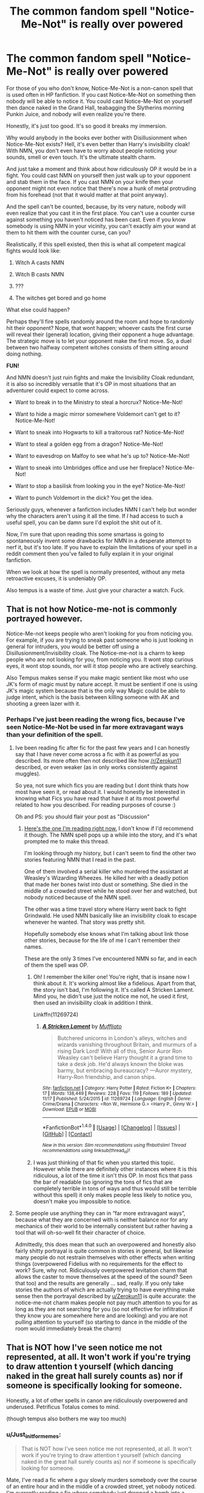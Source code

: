 #+TITLE: The common fandom spell "Notice-Me-Not" is really over powered

* The common fandom spell "Notice-Me-Not" is really over powered
:PROPERTIES:
:Author: Just_in_it_for_memes
:Score: 34
:DateUnix: 1480787266.0
:DateShort: 2016-Dec-03
:END:
For those of you who don't know, Notice-Me-Not is a non-canon spell that is used often in HP fanfiction. If you cast Notice-Me-Not on something then nobody will be able to notice it. You could cast Notice-Me-Not on yourself then dance naked in the Grand Hall, teabagging the Slytherins morning Punkin Juice, and nobody will even realize you're there.

Honestly, it's just too good. It's so good it breaks my immersion.

Why would anybody in the books ever bother with Disillusionment when Notice-Me-Not exists? Hell, it's even better than Harry's invisibility cloak! With NMN, you don't even have to worry about people noticing your sounds, smell or even touch. It's the ultimate stealth charm.

And just take a moment and think about how ridiculously OP it would be in a fight. You could cast NMN on yourself then just walk up to your opponent and stab them in the face. If you cast NMN on your knife then your opponent might not even notice that there's now a hunk of metal protruding from his forehead (not that it would matter at that point anyway).

And the spell can't be counted, because, by its very nature, nobody will even realize that you cast it in the first place. You can't use a counter curse against something you haven't noticed has been cast. Even if you know somebody is using NMN in your vicinity, you can't exactly aim your wand at them to hit them with the counter curse, can you?

Realistically, if this spell existed, then this is what all competent magical fights would look like:

1) Witch A casts NMN

2) Witch B casts NMN

3) ???

4) The witches get bored and go home

What else could happen?

Perhaps they'll fire spells randomly around the room and hope to randomly hit their opponent? Nope, that wont happen; whoever casts the first curse will reveal their (general) location, giving their opponent a huge advantage. The strategic move is to let your opponent make the first move. So, a duel between two halfway competent witches consists of them sitting around doing nothing.

*FUN!*

And NMN doesn't just ruin fights and make the Invisibility Cloak redundant, it is also so incredibly versatile that it's OP in most situations that an adventurer could expect to come across.

- Want to break in to the Ministry to steal a horcrux? Notice-Me-Not!

- Want to hide a magic mirror somewhere Voldemort can't get to it? Notice-Me-Not!

- Want to sneak into Hogwarts to kill a traitorous rat? Notice-Me-Not!

- Want to steal a golden egg from a dragon? Notice-Me-Not!

- Want to eavesdrop on Malfoy to see what he's up to? Notice-Me-Not!

- Want to sneak into Umbridges office and use her fireplace? Notice-Me-Not!

- Want to stop a basilisk from looking you in the eye? Notice-Me-Not!

- Want to punch Voldemort in the dick? You get the idea.

Seriously guys, whenever a fanfiction includes NMN I can't help but wonder why the characters aren't using it all the time. If /I/ had access to such a useful spell, you can be damn sure I'd exploit the shit out of it.

 

Now, I'm sure that upon reading this some smartass is going to spontaneously invent some drawbacks for NMN in a desperate attempt to nerf it, but it's too late. If you have to explain the limitations of your spell in a reddit comment then you've failed to fully explain it in your original fanfiction.

When we look at how the spell is normally presented, without any meta retroactive excuses, it is undeniably OP.

 

Also tempus is a waste of time. Just give your character a watch. Fuck.


** That is not how Notice-me-not is commonly portrayed however.

Notice-Me-not keeps people who aren't looking for you from noticing you. For example, if you are trying to sneak past someone who is just looking in general for intruders, you would be better off using a Disillusionment/Invisibility cloak. The Notice-me-not is a charm to keep people who are not looking for you, from noticing you. It wont stop curious eyes, it wont stop sounds, nor will it stop people who are actively searching.

Also Tempus makes sense if you make magic sentient like most who use JK's form of magic must by nature accept. It must be sentient if one is using JK's magic system because that is the only way Magic could be able to judge intent, which is the basis between killing someone with AK and shooting a green lazer with it.
:PROPERTIES:
:Author: Zerokun11
:Score: 43
:DateUnix: 1480789057.0
:DateShort: 2016-Dec-03
:END:

*** Perhaps I've just been reading the wrong fics, because I've seen Notice-Me-Not be used in far more extravagant ways than your definition of the spell.
:PROPERTIES:
:Author: Just_in_it_for_memes
:Score: 8
:DateUnix: 1480793265.0
:DateShort: 2016-Dec-03
:END:

**** Ive been reading fic after fic for the past few years and I can honestly say that I have never come across a fic with it as powerful as you described. Its more often then not described like how [[/r/Zerokun11]] described, or even weaker (as in only works consistently against muggles).

So yea, not sure which fics you are reading but I dont think thats how most have seen it, or read about it. I would honestly be interested in knowing what Fics you have read that have it at its most powerful related to how you described. For reading purposes of course :)

Oh and PS: you should flair your post as "Discussion"
:PROPERTIES:
:Author: Noexit007
:Score: 22
:DateUnix: 1480793719.0
:DateShort: 2016-Dec-03
:END:

***** [[https://www.fanfiction.net/s/12141684/1/The-Red-Knight][Here's the one I'm reading right now.]] I don't know if I'd recommend it though. The NMN spell pops up a while into the story, and it's what prompted me to make this thread.

I'm looking through my history, but I can't seem to find the other two stories featuring NMN that I read in the past.

One of them involved a serial killer who murdered the assistant at Weasley's Wizarding Wheezes. He killed her with a deadly potion that made her bones twist into dust or something. She died in the middle of a crowded street while he stood over her and watched, but nobody noticed because of the NMN spell.

The other was a time travel story where Harry went back to fight Grindwald. He used NMN basically like an invisibility cloak to escape whenever he wanted. That story was pretty shit.

Hopefully somebody else knows what I'm talking about link those other stories, because for the life of me I can't remember their names.

These are the only 3 times I've encountered NMN so far, and in each of them the spell was OP.
:PROPERTIES:
:Author: Just_in_it_for_memes
:Score: 3
:DateUnix: 1480795504.0
:DateShort: 2016-Dec-03
:END:

****** Oh! I remember the killer one! You're right, that is insane now I think about it. It's working almost like a fidelious. Apart from that, the story isn't bad, I'm following it. It's called A Stricken Lament. Mind you, he didn't use just the notice me not, he used it first, then used an invisibility cloak in addition I think.

Linkffn(11269724)
:PROPERTIES:
:Author: Lamenardo
:Score: 3
:DateUnix: 1480820308.0
:DateShort: 2016-Dec-04
:END:

******* [[http://www.fanfiction.net/s/11269724/1/][*/A Stricken Lament/*]] by [[https://www.fanfiction.net/u/1156945/Muffliato][/Muffliato/]]

#+begin_quote
  Butchered unicorns in London's alleys, witches and wizards vanishing throughout Britain, and murmurs of a rising Dark Lord! With all of this, Senior Auror Ron Weasley can't believe Harry thought it a grand time to take a desk job. He'd always known the bloke was barmy, but embracing bureaucracy? ---Auror mystery, Harry-Ron friendship, and canon ships.
#+end_quote

^{/Site/: [[http://www.fanfiction.net/][fanfiction.net]] *|* /Category/: Harry Potter *|* /Rated/: Fiction K+ *|* /Chapters/: 17 *|* /Words/: 138,449 *|* /Reviews/: 228 *|* /Favs/: 119 *|* /Follows/: 189 *|* /Updated/: 11/17 *|* /Published/: 5/24/2015 *|* /id/: 11269724 *|* /Language/: English *|* /Genre/: Crime/Drama *|* /Characters/: <Ron W., Hermione G.> <Harry P., Ginny W.> *|* /Download/: [[http://www.ff2ebook.com/old/ffn-bot/index.php?id=11269724&source=ff&filetype=epub][EPUB]] or [[http://www.ff2ebook.com/old/ffn-bot/index.php?id=11269724&source=ff&filetype=mobi][MOBI]]}

--------------

*FanfictionBot*^{1.4.0} *|* [[[https://github.com/tusing/reddit-ffn-bot/wiki/Usage][Usage]]] | [[[https://github.com/tusing/reddit-ffn-bot/wiki/Changelog][Changelog]]] | [[[https://github.com/tusing/reddit-ffn-bot/issues/][Issues]]] | [[[https://github.com/tusing/reddit-ffn-bot/][GitHub]]] | [[[https://www.reddit.com/message/compose?to=tusing][Contact]]]

^{/New in this version: Slim recommendations using/ ffnbot!slim! /Thread recommendations using/ linksub(thread_id)!}
:PROPERTIES:
:Author: FanfictionBot
:Score: 1
:DateUnix: 1480820335.0
:DateShort: 2016-Dec-04
:END:


****** I was just thinking of that fic when you started this topic. However while there are definitely other instances where it is this ridiculous, a lot of the time it isn't this OP. In most fics that pass the bar of readable (so ignoring the tons of fics that are completely terrible in tons of ways and thus would still be terrible without this spell) it only makes people less likely to notice you, doesn't make you impossible to notice.
:PROPERTIES:
:Author: prism1234
:Score: 1
:DateUnix: 1480837861.0
:DateShort: 2016-Dec-04
:END:


**** Some people use anything they can in “far more extravagant ways”, because what they are concerned with is neither balance nor for any mechanics of their world to be internally consistent but rather having a tool that will oh-so-well fit their character of choice.

Admittedly, this does mean that such an overpowered and honestly also fairly shitty portrayal is quite common in stories in general, but likewise many people do not restrain themselves with other effects when writing things (overpowered Fidelius with no requirements for the effect to work? Sure, why not. Ridiculously overpowered levitation charm that allows the caster to move themselves at the speed of the sound? Seen that too) and the results are generally ... sad, really. If you only take stories the authors of which are actually trying to have everything make sense then the portrayal described by [[/u/Zerokun11][u/Zerokun11]] is quite accurate: the notice-me-not charm makes people not pay much attention to you for as long as they are not searching for you (so not effective for infiltration if they know you are somewhere here and are looking) and you are not pulling attention to yourself (so starting to dance in the middle of the room would immediately break the charm)
:PROPERTIES:
:Author: Kazeto
:Score: 1
:DateUnix: 1480821157.0
:DateShort: 2016-Dec-04
:END:


** That is NOT how I've seen notice me not represented, at all. It won't work if you're trying to draw attention t yourself (which dancing naked in the great hall surely counts as) nor if someone is specifically looking for someone.

Honestly, a lot of other spells in canon are ridiculously overpowered and underused. Petrificus Totalus comes to mind.

(though tempus also bothers me way too much)
:PROPERTIES:
:Author: Hpfm2
:Score: 13
:DateUnix: 1480790697.0
:DateShort: 2016-Dec-03
:END:

*** u/Just_in_it_for_memes:
#+begin_quote
  That is NOT how I've seen notice me not represented, at all. It won't work if you're trying to draw attention t yourself (which dancing naked in the great hall surely counts as) nor if someone is specifically looking for someone.
#+end_quote

Mate, I've read a fic where a guy slowly murders somebody over the course of an entire hour and in the middle of a crowded street, yet nobody noticed. I'm currently reading a fic where somebody just dropped a bomb into a cauldron in a full classroom of students and nobody noticed. I've never read a fic where somebody was noticed against their will while using NMN, no matter what they were doing.

Out of curiosity, why is Petrificus Totalus OP?
:PROPERTIES:
:Author: Just_in_it_for_memes
:Score: 3
:DateUnix: 1480792890.0
:DateShort: 2016-Dec-03
:END:

**** I didn't said there wasn't anything out there. I just said that I've never ever seen it used how you described it, it always felt like the authors I, personally, read made an effort to make it "balanced"

Because it's clearly not an increbly complicated spell if 11 year old Hermione is able to use it, and yet it's so ridiculously powerful. Once you're petrified, you can't do anything. You're at the mercy of your attacker, and he's free to do to you as they please. They can fucking bury you alive and you're powerless to stop them. It's scary, man.
:PROPERTIES:
:Author: Hpfm2
:Score: 12
:DateUnix: 1480793402.0
:DateShort: 2016-Dec-03
:END:


**** That reminds me of Alicorn's [[http://luminous.elcenia.com/][Luminosity]] (well, more of its sequel, Radiance).

There is one character, Allirea, whose special power is to fade from notice. Depending on your mental fortitude, you are liable to forget her existence when she's not actively working to suppress her power. This extends to what she's doing while she's in front of you, leading to the following passage:

#+begin_quote
  After a few minutes he started screaming, which was a bit odd.

  I peered at him. He looked like he was in pain, but I hadn't hurt him, he hadn't touched the door, I would have heard if he'd hit himself against the stone of the cell... I supposed he could have had a heart attack, but that didn't seem likely in someone his age. The drops of his blood perfuming the air didn't have any scent of disease on them. It was peculiar, really. The only thing that had happened to him since he'd started his description of Heidi was that the stranger in the cell had sunk her teeth into his neck and started sucking his blood.

  "What's wrong?" I finally thought to ask, but he seemed as confused as I and just gestured jerkily at his throat. A few seconds passed, and he stopped screaming. I touched his wrist and checked his pulse. He was definitely dead. Maybe he'd had a heart attack after all. It wasn't /impossible/ for teenagers, and he was under a lot of stress. That wouldn't have anything to do with his neck, though - as far as I know. I'm not a doctor.
#+end_quote

The author took pains to bury any mention of Allirea in the narration, so if you're not reading carefully, you might miss her even when she's mentioned. This is one of the more blatant mentions.
:PROPERTIES:
:Score: 3
:DateUnix: 1480799087.0
:DateShort: 2016-Dec-04
:END:


** u/deleted:
#+begin_quote
  Also tempus is a waste of time. Just give your character a watch. Fuck.
#+end_quote

A spell to display the current date and time in ISO8601 format in Times New Roman -- that's perfectly in character for Potterverse magic, what are you complaining about?
:PROPERTIES:
:Score: 10
:DateUnix: 1480811244.0
:DateShort: 2016-Dec-04
:END:


** Almost any spell can be overpowered if you want it to be. Homenum revilo or whichever spell it is that finds invisible people would likely work against this spell and if you have good awareness you might notice that you keep looking away from a certain place. If you want an under used spell you either want the memory charm or imperious curse. Either one could be exploited to unreasonable levels, heck the summoning charm should have made the Horcrux hunt easier with regards to food. Cannon or fannon doesn't matter, magic is inherently overpowered which is why we have people try and limit it in so many ways. I have some loose notes somewhere on my computer about a story about a morally questionable Harry who mainly uses compulsions, confundus, memory charms and the mind arts to work around everyone instead of having teenage angst fit in the great hall, all you need to do is spend enough time thinking about how to maximise almost any spell and it can become ridiculous.
:PROPERTIES:
:Author: herO_wraith
:Score: 4
:DateUnix: 1480788775.0
:DateShort: 2016-Dec-03
:END:

*** I fully agree that memory charms and the Imperious curse are OP. However, they aren't as OP as NMN, and their lack of overuse don't break my immersion.

For example, abusing memory charms and the Imperious curse is morally ambiguous at the best of times, so I can suspend my disbelief when our heroes refuse to use them. They're also fallible and can have strong counters (you can block memory charms and overcome the Imperious). Notice-Me-Not, however, can be used without any ethical hangups, and heroes have no excuse not to use.

 

It's also less troublesome to pull of effectively, as you don't have to first defeat your opponent in a duel (like you might with a memory charm) or even be aiming at an opponent to use (like with the Imperious). Notice-Me-Not can be cast on yourself at any time, without any chance of missing the target. You don't cast Notice-Me-Not /at/ somebody, and so, unlike Unforgivable Curses, it can't be intercepted, dodged or otherwise prevented. In fact, the spell is best cast in advance, before even entering combat, effectively ending the fight before it begins.

 

On top of that, memory charms and the Imperious curse both have "hard counters," whereas Notice-Me-Not only has "soft counters." For example, a memory charm can be hard countered with a magical shield that it can't penetrate. An Imperious curse can be overcome by a strong enough will. These are reliable and definitive ways that a skilled wizard could use to defend themselves from those two spells. Notice-Me-Not seemingly doesn't have a hard counter.

Even if Homenum Revelio actually worked and revealed the general presence of a NMN spell, that is still not good enough to reliably counter it, because you need to know their exact location as you were firing your spell. You can't fire two spells at once.

Additionally, you would only be prompted cast Homenum Revelio if you notice something suspicious. You would only ever cast Homenum Revelio if you already noticed the presence of somebody using Notice-Me-Not. You see the problem? NMN stops anybody from noticing anything suspicious. You would only cast Homenum Revelio if you noticed something suspicious. NMN actually ends up countering Homenum Revelio just as much as Homenum Revelio "counters" NMN.

Of course, you could almost fix this by casting Homenum Revelio constantly, /especially/ when you /don't/ expect anything. However, the prospect of actually casting HR every few seconds for your entire life is totally unreasonable, if not outright impossible. That level of effort and paranoia just isn't in any way realistic.

Also, the idea that NMN can be counted by "noticing that you keep looking away from a certain place" wouldn't work. If it did, then somebody using NMN would just have to take a couple of steps to the left every so often to change their position, so that there's no specific place that their opponent consistently fails to notice.

Finally, if there was some hard counter to NMN, then why does nobody ever use it? I've never read a fic where NMN had an effective or reliable counter.

 

Notice-Me-Not is also far more frustrating because it actively makes canon magic redundant. Harrys Invisibility Cloak is a Deathly Hallow; a legendary artifact of great power. Notice-Me-Not, a common spell, is far superior. NMN makes one of the most memorable, whimsical and /fun/ magical artifacts completely redundant.

 

You also need to exploit the memory charms and the Imperious curse to make them OP. It takes a little creativity, skill and planning to pull off an "eternal Imperious chain," or whatever.

NMN, however, is OP in its default stage. NMN is OP just in its general use. Even if you use NMN without any forethought or cleverness, it's still really really OP.

 

NMN is also far more easy than memory charms and the Imperious curse.

For example, there are prerequisites to using the Imperious curse effectively. First, you need a victim. That victim then needs to be surprised, defenseless, or otherwise unable to stop you from bewitching them.

The victim also needs to be powerful enough to actually be of any use. This creates a of natural "risk vs reward" balance; the more useful a prospective victim is, the more competent and difficult to curse they must be.

Once you actually managed to bewitch a competent victim, you then have to hope they don't arouse suspicion or overpower the curse. See Barty Crouch as an example of how unreliable the Imperious curse is.

If that wasn't hard enough, let's not forget that the Imperious curse is illegal. If can't get caught casting it or else it's life in Azkaban.

In contrast, you can just cast NMN on yourself and then you're done. You win. You can now do whatever the fuck you want. It's that easy.

 

NMN is also just so versatile. Memory charms and the Imperious curse aren't useful in every situation. NMN basically is.

Think about it; how often throughout the books could the Trio have breezed past their obstacles if only they knew NMN?

 

And finally, I'd just like to reiterate that I am *not* saying that the Imperious cure and Memory charms aren't OP. They definitely are.

However, Notice-Me-Not is in a whole other ballpark. NMN is ridiculously OP. It can't be countered. It has no drawbacks or risks. It requires no effort or cleverness. Notice-Me-Not is just insanely good.

 

 

 

 

As a side note, I think it's funny that you mention Accio, because that charm is also ridiculously OP if used creatively. Perhaps it's even worse than NMN. Though that's a discussion for another day.
:PROPERTIES:
:Author: Just_in_it_for_memes
:Score: 4
:DateUnix: 1480792679.0
:DateShort: 2016-Dec-03
:END:

**** Notice-me-not could spark an ethical discussion on self identification. If one over used the charm would one cease to identify as a peer? Thus would it have the same effect as social isolation? Snowballing until the caster ceased to identify themselves as human?
:PROPERTIES:
:Author: Zerokun11
:Score: 3
:DateUnix: 1480796220.0
:DateShort: 2016-Dec-03
:END:

***** Could even be worked into a Tom Riddle origin story, that. Young powerful boy hiding from older tormentors accidental magics himself consistently, eventually starts to lose his identity as a scared little boy and becomes the issue riddled budding psychopath Dumbledore met
:PROPERTIES:
:Author: Lamenardo
:Score: 3
:DateUnix: 1480820592.0
:DateShort: 2016-Dec-04
:END:


** Watches are for Muggleborn/raised, not the Purebloods who "have no need for Muggle inventions"

Why have a watch when you have a wand you can whip out
:PROPERTIES:
:Author: GryffindorTom
:Score: 3
:DateUnix: 1480788149.0
:DateShort: 2016-Dec-03
:END:

*** Harry's seventeenth birthday present from Mr & Mrs Wealsey was one of Mrs Weasley's pureblooded brother's watches.
:PROPERTIES:
:Author: herO_wraith
:Score: 13
:DateUnix: 1480788299.0
:DateShort: 2016-Dec-03
:END:

**** I know, I was merely parroting the likes of the person who I admire, Tom M Riddle.
:PROPERTIES:
:Author: GryffindorTom
:Score: 3
:DateUnix: 1480789284.0
:DateShort: 2016-Dec-03
:END:

***** u/Hpfm2:
#+begin_quote
  Gryffindor Through And Through

  the person who I admire, Tom M Riddle.
#+end_quote

You're giving me a lot of mixed signals right now
:PROPERTIES:
:Author: Hpfm2
:Score: 9
:DateUnix: 1480790491.0
:DateShort: 2016-Dec-03
:END:

****** u/GryffindorTom:
#+begin_quote
  You're giving me a lot of mixed signals right now
#+end_quote

I suppose it's for the Greater Good

That's what the script I hold in my hand says anyway!
:PROPERTIES:
:Author: GryffindorTom
:Score: 5
:DateUnix: 1480794592.0
:DateShort: 2016-Dec-03
:END:

******* I knew we shouldnt have cast Dobby for this fanfiction writer role...
:PROPERTIES:
:Author: Zerokun11
:Score: 8
:DateUnix: 1480796273.0
:DateShort: 2016-Dec-03
:END:

******** u/GryffindorTom:
#+begin_quote
  I knew we shouldnt have cast Dobby for this fanfiction writer role...
#+end_quote

But Harry Potter sir, Dobby only wanted to help the Great Harry Potter sir.
:PROPERTIES:
:Author: GryffindorTom
:Score: 4
:DateUnix: 1480796476.0
:DateShort: 2016-Dec-03
:END:


*** The Tempus thing was mostly a sarcastic joke. Tempus is not broken like Notice-Me-Not is.
:PROPERTIES:
:Author: Just_in_it_for_memes
:Score: 4
:DateUnix: 1480788902.0
:DateShort: 2016-Dec-03
:END:


*** u/Kazeto:
#+begin_quote
  Why have a watch when you have a wand you can whip out
#+end_quote

Some people do that. Then they are late for work and reek of sex.
:PROPERTIES:
:Author: Kazeto
:Score: 4
:DateUnix: 1480821325.0
:DateShort: 2016-Dec-04
:END:


** Finding out that this spell was fanon was one of those moments that had me thinking if perhaps I wasn't much too invested in HP fan fiction.

Honestly, it made perfect sense to me because of the Leaky Cauldron. In PS Harry is surprised to the bar after Hagrid points it put to him and there's a line that goes something like "if Hagrid hadn't pointed it out, Harry wouldn't have noticed it was there". It seemed perfectly logical that wizards who put so much stock in remaining hidden would have a spell to simply escape the notice of those who aren't necessarily looking for you. Notice-Me-Not, walk through a crowd of muggles, even bumping into them, but they don't notice because they're not expecting you to be there.

I also agree with everything in the top comment.
:PROPERTIES:
:Author: ScottPress
:Score: 2
:DateUnix: 1480853768.0
:DateShort: 2016-Dec-04
:END:


** Which is why I don't use it in my fics. Its ridiculously overpowered if... IF... You include it without a just as easily cast-able countercharm
:PROPERTIES:
:Author: UndeadBBQ
:Score: 1
:DateUnix: 1480822812.0
:DateShort: 2016-Dec-04
:END:


** For some reason, despite reading a lot of fanfics, I have not come across this spell. What even is with the name? Notice-me-not? What?
:PROPERTIES:
:Author: Ukelele-in-the-rain
:Score: 1
:DateUnix: 1480824834.0
:DateShort: 2016-Dec-04
:END:


** Haha, isn't a watch worthless for time traveling? Tempus gives you the current time at the current place, probably (hopefully) respecting time zones. I imagine this to be vastly superior to a watch for people who can travel time and cross time zone boundaries in the blink of an eye.
:PROPERTIES:
:Author: rulezberg
:Score: 1
:DateUnix: 1480864035.0
:DateShort: 2016-Dec-04
:END:


** How many people do you know who actually wear a watch these days? Isn't using your wand (which you always have on you) to cast /Tempus/ kind of like looking at your phone (which you always have on you) to see the time? The canon watches/clocks in the wizarding world have much better or complex uses ("In mortal danger!")
:PROPERTIES:
:Author: ReaderInTheBuckwheat
:Score: 1
:DateUnix: 1480897049.0
:DateShort: 2016-Dec-05
:END:


** Lol! Ok, so a good author usually uses this spell for things that naïve witches and wizards will overlook. Aurora and Death Eaters should realize that trickery is, how you say, afoot. Disillusionment in fanfiction is something that as long as the disillusioned person remains still, will go undetected. A tolerance can be built up for the notice-me-not charm. Still, that non-canon notice-me-not spell is broken if it applies to animate objects/beings/creatures.
:PROPERTIES:
:Author: Bombshell_Amelia
:Score: 1
:DateUnix: 1481163986.0
:DateShort: 2016-Dec-08
:END:
